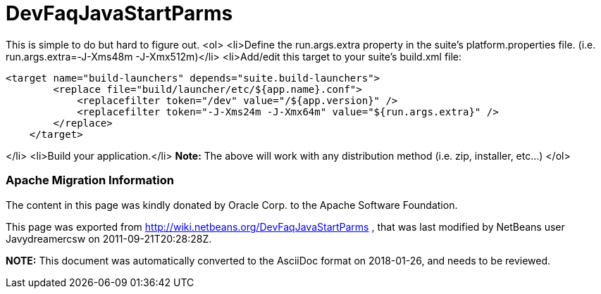 // 
//     Licensed to the Apache Software Foundation (ASF) under one
//     or more contributor license agreements.  See the NOTICE file
//     distributed with this work for additional information
//     regarding copyright ownership.  The ASF licenses this file
//     to you under the Apache License, Version 2.0 (the
//     "License"); you may not use this file except in compliance
//     with the License.  You may obtain a copy of the License at
// 
//       http://www.apache.org/licenses/LICENSE-2.0
// 
//     Unless required by applicable law or agreed to in writing,
//     software distributed under the License is distributed on an
//     "AS IS" BASIS, WITHOUT WARRANTIES OR CONDITIONS OF ANY
//     KIND, either express or implied.  See the License for the
//     specific language governing permissions and limitations
//     under the License.
//

= DevFaqJavaStartParms
:jbake-type: wiki
:jbake-tags: wiki, devfaq, needsreview
:jbake-status: published

This is simple to do but hard to figure out.
<ol>
<li>Define the run.args.extra property in the suite's platform.properties file. (i.e. run.args.extra=-J-Xms48m -J-Xmx512m)</li>
<li>Add/edit this target to your suite's build.xml file:

[source,xml]
----

<target name="build-launchers" depends="suite.build-launchers">
        <replace file="build/launcher/etc/${app.name}.conf">
            <replacefilter token="/dev" value="/${app.version}" />
            <replacefilter token="-J-Xms24m -J-Xmx64m" value="${run.args.extra}" />
        </replace>
    </target>
----

</li>
<li>Build your application.</li>
*Note:* The above will work with any distribution method (i.e. zip, installer, etc...)
</ol>

=== Apache Migration Information

The content in this page was kindly donated by Oracle Corp. to the
Apache Software Foundation.

This page was exported from link:http://wiki.netbeans.org/DevFaqJavaStartParms[http://wiki.netbeans.org/DevFaqJavaStartParms] , 
that was last modified by NetBeans user Javydreamercsw 
on 2011-09-21T20:28:28Z.


*NOTE:* This document was automatically converted to the AsciiDoc format on 2018-01-26, and needs to be reviewed.
